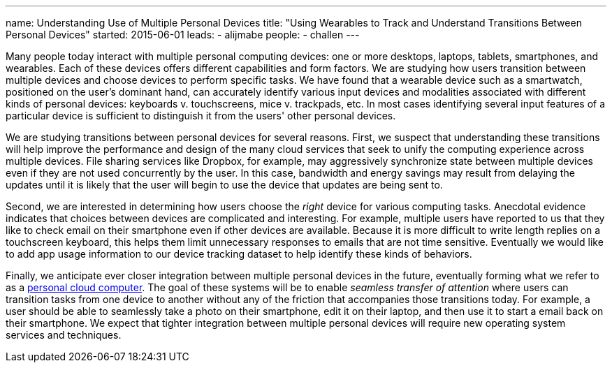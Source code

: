 ---
name: Understanding Use of Multiple Personal Devices
title: "Using Wearables to Track and Understand Transitions Between Personal Devices"
started: 2015-06-01
leads:
- alijmabe
people:
- challen
---

[.lead]
//
Many people today interact with multiple personal computing devices: one or
more desktops, laptops, tablets, smartphones, and wearables.
//
Each of these devices offers different capabilities and form factors.
//
We are studying how users transition between multiple devices and choose
devices to perform specific tasks.
//
We have found that a wearable device such as a smartwatch, positioned on the
user's dominant hand, can accurately identify various input devices and
modalities associated with different kinds of personal devices: keyboards v.
touchscreens, mice v. trackpads, etc.
//
In most cases identifying several input features of a particular device is
sufficient to distinguish it from the users' other personal devices.

We are studying transitions between personal devices for several reasons.
//
First, we suspect that understanding these transitions will help improve the
performance and design of the many cloud services that seek to unify the
computing experience across multiple devices.
//
File sharing services like Dropbox, for example, may aggressively synchronize
state between multiple devices even if they are not used concurrently by the
user.
//
In this case, bandwidth and energy savings may result from delaying the
updates until it is likely that the user will begin to use the device that
updates are being sent to.

Second, we are interested in determining how users choose the _right_ device
for various computing tasks.
//
Anecdotal evidence indicates that choices between devices are complicated and
interesting.
//
For example, multiple users have reported to us that they like to check email
on their smartphone even if other devices are available.
//
Because it is more difficult to write length replies on a touchscreen
keyboard, this helps them limit unnecessary responses to emails that are not
time sensitive.
//
Eventually we would like to add app usage information to our device tracking
dataset to help identify these kinds of behaviors.

Finally, we anticipate ever closer integration between multiple personal
devices in the future, eventually forming what we refer to as a
link:/courses/ub-720-fall-2014/[personal cloud computer].
//
The goal of these systems will be to enable _seamless transfer of attention_
where users can transition tasks from one device to another without any of
the friction that accompanies those transitions today.
//
For example, a user should be able to seamlessly take a photo on their
smartphone, edit it on their laptop, and then use it to start a email back on
their smartphone.
//
We expect that tighter integration between multiple personal devices will
require new operating system services and techniques.
